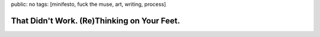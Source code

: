 public: no
tags: [minifesto, fuck the muse, art, writing, process]

That Didn't Work. (Re)Thinking on Your Feet.
============================================


